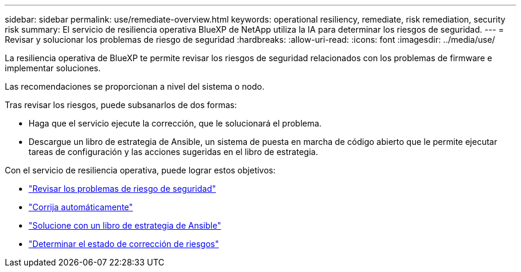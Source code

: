 ---
sidebar: sidebar 
permalink: use/remediate-overview.html 
keywords: operational resiliency, remediate, risk remediation, security risk 
summary: El servicio de resiliencia operativa BlueXP de NetApp utiliza la IA para determinar los riesgos de seguridad. 
---
= Revisar y solucionar los problemas de riesgo de seguridad
:hardbreaks:
:allow-uri-read: 
:icons: font
:imagesdir: ../media/use/


[role="lead"]
La resiliencia operativa de BlueXP te permite revisar los riesgos de seguridad relacionados con los problemas de firmware e implementar soluciones.

Las recomendaciones se proporcionan a nivel del sistema o nodo.

Tras revisar los riesgos, puede subsanarlos de dos formas:

* Haga que el servicio ejecute la corrección, que le solucionará el problema.
* Descargue un libro de estrategia de Ansible, un sistema de puesta en marcha de código abierto que le permite ejecutar tareas de configuración y las acciones sugeridas en el libro de estrategia.


Con el servicio de resiliencia operativa, puede lograr estos objetivos:

* link:../use/remediate-review.html["Revisar los problemas de riesgo de seguridad"]
* link:../use/remediate-auto.html["Corrija automáticamente"]
* link:../use/remediate-ansible.html["Solucione con un libro de estrategia de Ansible"]
* link:../use/remediate-status.html["Determinar el estado de corrección de riesgos"]

